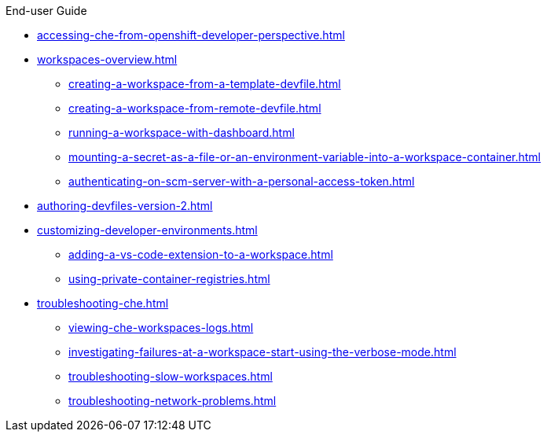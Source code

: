 .End-user Guide

// * xref:navigating-che.adoc[]
// ** xref:navigating-che-using-the-dashboard.adoc[] // NOT NECESSARY
// ** xref:importing-certificates-to-browsers.adoc[] // OBSOLETE
* xref:accessing-che-from-openshift-developer-perspective.adoc[]
// * xref:che-theia-ide-basics.adoc[] // REDIRECT TO https://theia-ide.org/docs/
// ** xref:defining-custom-commands-for-che-theia.adoc[] // REDIRECT TO https://devfile.io/docs/devfile/2.0.0/user-guide/adding-commands-to-a-devfile/
// ** xref:version-control.adoc[] // REDIRECT TO https://theia-ide.org/docs/
// ** xref:che-theia-troubleshooting.adoc[] // REMOVE
// ** xref:differences-in-how-che-theia-webview-works-on-a-single-host-mode-comparing-to-a-multi-host-mode.adoc[] // REMOVE
* xref:workspaces-overview.adoc[]
// ** xref:creating-a-workspace-from-a-code-sample.adoc[] // REMOVE USELESS
** xref:creating-a-workspace-from-a-template-devfile.adoc[]
** xref:creating-a-workspace-from-remote-devfile.adoc[]
// ** xref:creating-a-workspace-from-local-devfile-using-chectl.adoc[] // OBSOLETE
// ** xref:importing-the-source-code-of-a-project-into-a-workspace.adoc[] // REWRITE
// ** xref:configuring-a-workspace-with-dashboard.adoc[] // OBSOLETE
** xref:running-a-workspace-with-dashboard.adoc[]
// ** xref:importing-kubernetes-applications-into-a-workspace.adoc[] // TO REWRITE
// ** xref:remotely-accessing-workspaces.adoc[] // TO REWRITE
** xref:mounting-a-secret-as-a-file-or-an-environment-variable-into-a-workspace-container.adoc[]
** xref:authenticating-on-scm-server-with-a-personal-access-token.adoc[]
// * xref:authoring-devfiles.adoc[]
// ** xref:authoring-devfiles-version-1.adoc[]
* xref:authoring-devfiles-version-2.adoc[]
* xref:customizing-developer-environments.adoc[]
// ** xref:what-is-a-che-theia-plug-in.adoc[]
** xref:adding-a-vs-code-extension-to-a-workspace.adoc[]
// ** xref:adding-a-vs-code-extension-to-the-che-plugin-registry.adoc[]
// ** xref:publishing-metadata-for-a-vs-code-extension.adoc[]
// ** xref:testing-a-visual-studio-code-extension-in-che.adoc[]
// ** xref:using-alternative-ides-in-che.adoc[] // TO REWRITE
// *** xref:configuring-a-workspace-to-use-an-ide-based-on-the-intellij-platform.adoc[] // TO REWRITE
// **** xref:building-images-for-ides-based-on-the-intellij-platform.adoc[] // TO REWRITE
// **** xref:provisioning-the-jetbrains-offline-activation-code.adoc[] // TO REWRITE
// *** xref:support-for-theia-based-ides.adoc[] // TO REWRITE
// ** xref:adding-tools-to-che-after-creating-a-workspace.adoc[] // REMOVE
** xref:using-private-container-registries.adoc[]
// * xref:using-artifact-repositories-in-a-restricted-environment.adoc[] // TO REWRITE
// ** xref:using-maven-artifact-repositories.adoc[] // TO REWRITE
// ** xref:using-gradle-artifact-repositories.adoc[] // TO REWRITE
// ** xref:using-python-artifact-repositories.adoc[] // TO REWRITE
// ** xref:using-go-artifact-repositories.adoc[] // TO REWRITE 
// ** xref:using-nuget-artifact-repositories.adoc[] // TO REWRITE
// ** xref:using-npm-artifact-repositories.adoc[] // TO REWRITE
* xref:troubleshooting-che.adoc[]
** xref:viewing-che-workspaces-logs.adoc[]
** xref:investigating-failures-at-a-workspace-start-using-the-verbose-mode.adoc[]
** xref:troubleshooting-slow-workspaces.adoc[]
** xref:troubleshooting-network-problems.adoc[]
